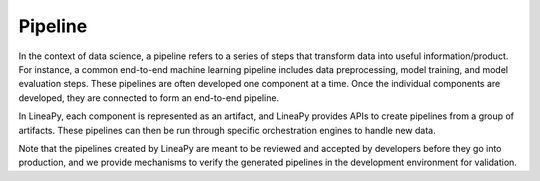 .. _pipeline_concept:

Pipeline
========

In the context of data science, a pipeline refers to a series of steps that transform data into useful
information/product. For instance, a common end-to-end machine learning pipeline includes data preprocessing, model training, and model evaluation steps. These pipelines are often developed one component at a time.
Once the individual components are developed, they are connected to form an end-to-end pipeline.

In LineaPy, each component is represented as an artifact, and LineaPy provides APIs to create pipelines from a group of artifacts. These pipelines can then be run through specific orchestration engines to handle new data.

Note that the pipelines created by LineaPy are meant to be reviewed and accepted by developers before they go into production, and we provide mechanisms to verify the generated pipelines in the development environment for validation.

